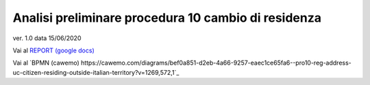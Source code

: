 Analisi preliminare procedura 10 cambio di residenza
####################################################

ver. 1.0
data 15/06/2020


Vai al `REPORT (google docs) <https://docs.google.com/document/d/1tttVJf5Hc8cBtSKzRM6kPrN9bzZGWPJUSYFMH5kbOOQ>`_


Vai al `BPMN (cawemo) https://cawemo.com/diagrams/bef0a851-d2eb-4a66-9257-eaec1ce65fa6--pro10-reg-address-uc-citizen-residing-outside-italian-territory?v=1269,572,1`_
